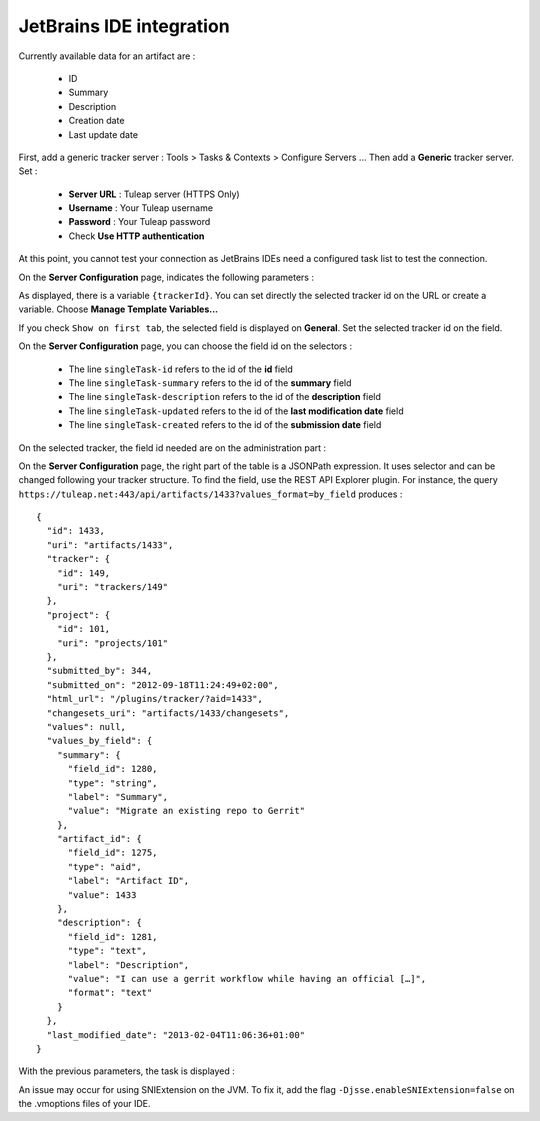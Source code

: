 JetBrains IDE integration
=========================

Currently available data for an artifact are :

	* ID
	* Summary
	* Description
	* Creation date
	* Last update date

First, add a generic tracker server	: Tools > Tasks & Contexts > Configure Servers ... Then add a **Generic** tracker server. Set :

	* **Server URL** : Tuleap server (HTTPS Only)
	* **Username** : Your Tuleap username
	* **Password** : Your Tuleap password
	* Check **Use HTTP authentication**

.. image:: ../../images/screenshots/jetbrains/jetbrains_addandconfigure.png
   :alt: Add server and general configuration
   :align: center

At this point, you cannot test your connection as JetBrains IDEs need a configured task list to test the connection.

On the **Server Configuration** page, indicates the following parameters :

.. image:: ../../images/screenshots/jetbrains/jetbrains_serverconfiguration.png
   :alt: Server Configuration
   :align: center

As displayed, there is a variable ``{trackerId}``. You can set directly the selected tracker id on the URL or create a variable. Choose **Manage Template Variables...**

.. image:: ../../images/screenshots/jetbrains/jetbrains_managetemplatevariables.png
   :alt: Add a trackerId variable
   :align: center

If you check ``Show on first tab``, the selected field is displayed on **General**. Set the selected tracker id on the field.

.. image:: ../../images/screenshots/jetbrains/jetbrains_general.png
   :alt: Add a TrackerId field
   :align: center

On the **Server Configuration** page, you can choose the field id on the selectors :

	* The line ``singleTask-id`` refers to the id of the **id** field
	* The line ``singleTask-summary`` refers to the id of the **summary** field
	* The line ``singleTask-description`` refers to the id of the **description** field
	* The line ``singleTask-updated`` refers to the id of the **last modification date** field
	* The line ``singleTask-created`` refers to the id of the **submission date** field

On the selected tracker, the field id needed are on the administration part :

.. image:: ../../images/screenshots/jetbrains/jetbrains_summaryid.png
   :alt: Where to find the field id
   :align: center

On the **Server Configuration** page, the right part of the table is a JSONPath expression. It uses selector and can be changed following your tracker structure. To find the field, use the REST API Explorer plugin. For instance, the query ``https://tuleap.net:443/api/artifacts/1433?values_format=by_field``
produces :

::

    {
      "id": 1433,
      "uri": "artifacts/1433",
      "tracker": {
        "id": 149,
        "uri": "trackers/149"
      },
      "project": {
        "id": 101,
        "uri": "projects/101"
      },
      "submitted_by": 344,
      "submitted_on": "2012-09-18T11:24:49+02:00",
      "html_url": "/plugins/tracker/?aid=1433",
      "changesets_uri": "artifacts/1433/changesets",
      "values": null,
      "values_by_field": {
        "summary": {
          "field_id": 1280,
          "type": "string",
          "label": "Summary",
          "value": "Migrate an existing repo to Gerrit"
        },
        "artifact_id": {
          "field_id": 1275,
          "type": "aid",
          "label": "Artifact ID",
          "value": 1433
        },
        "description": {
          "field_id": 1281,
          "type": "text",
          "label": "Description",
          "value": "I can use a gerrit workflow while having an official […]",
          "format": "text"
        }
      },
      "last_modified_date": "2013-02-04T11:06:36+01:00"
    }

::

With the previous parameters, the task is displayed :

.. image:: ../../images/screenshots/jetbrains/jetbrains_tasksearch.png
   :alt: Search a task
   :align: center

An issue may occur for using SNIExtension on the JVM. To fix it, add the flag ``-Djsse.enableSNIExtension=false`` on the .vmoptions files of your IDE.
